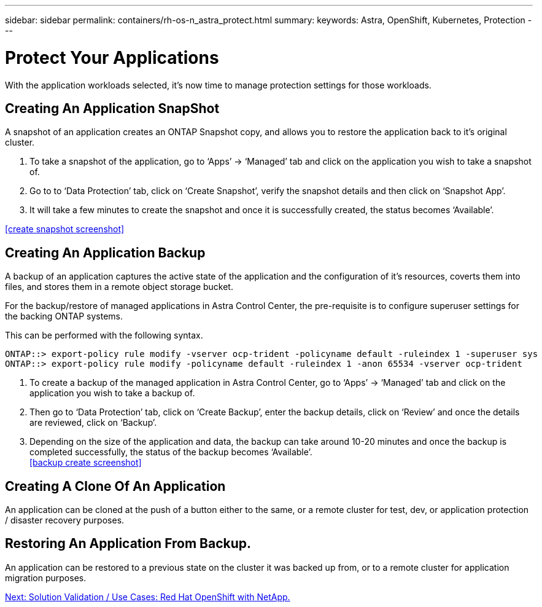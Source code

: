 ---
sidebar: sidebar
permalink: containers/rh-os-n_astra_protect.html
summary:
keywords: Astra, OpenShift, Kubernetes, Protection
---

= Protect Your Applications

:hardbreaks:
:nofooter:
:icons: font
:linkattrs:
:imagesdir: ./../media/

With the application workloads selected, it's now time to manage protection settings for those workloads.

== Creating An Application SnapShot

A snapshot of an application creates an ONTAP Snapshot copy, and allows you to restore the application back to it's original cluster.

.	To take a snapshot of the application, go to ‘Apps’ -> ‘Managed’ tab and click on the application you wish to take a snapshot of.

. Go to to ‘Data Protection’ tab, click on ‘Create Snapshot’, verify the snapshot details and then click on ‘Snapshot App’.

. It will take a few minutes to create the snapshot and once it is successfully created, the status becomes ‘Available’.

<<create snapshot screenshot>>

== Creating An Application Backup

A backup of an application captures the active state of the application and the configuration of it's resources, coverts them into files, and stores them in a remote object storage bucket.

For the backup/restore of managed applications in Astra Control Center, the pre-requisite is to configure superuser settings for the backing ONTAP systems.

This can be performed with the following syntax.

----
ONTAP::> export-policy rule modify -vserver ocp-trident -policyname default -ruleindex 1 -superuser sys
ONTAP::> export-policy rule modify -policyname default -ruleindex 1 -anon 65534 -vserver ocp-trident
----

.	To create a backup of the managed application in Astra Control Center, go to ‘Apps’ -> ‘Managed’ tab and click on the application you wish to take a backup of.

. Then go to ‘Data Protection’ tab, click on ‘Create Backup’, enter the backup details, click on ‘Review’ and once the details are reviewed, click on ‘Backup’.

. Depending on the size of the application and data, the backup can take around 10-20 minutes and once the backup is completed successfully, the status of the backup becomes ‘Available’.
<<backup create screenshot>>

== Creating A Clone Of An Application

An application can be cloned at the push of a button either to the same, or a remote cluster for test, dev, or application protection / disaster recovery purposes.


== Restoring An Application From Backup.

An application can be restored to a previous state on the cluster it was backed up from, or to a remote cluster for application migration purposes.

link:rh-os-n_use_cases.html[Next: Solution Validation / Use Cases: Red Hat OpenShift with NetApp.]
